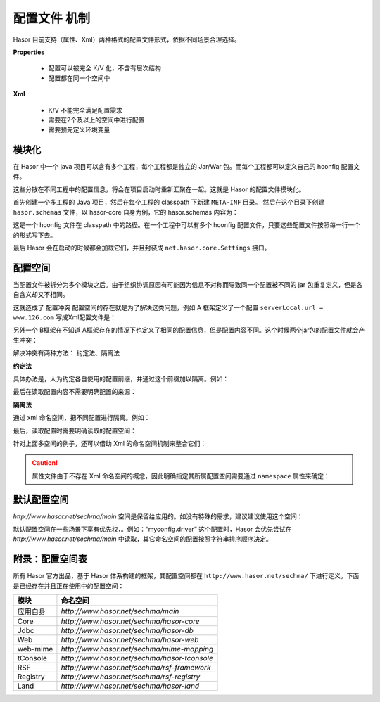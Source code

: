 --------------------
配置文件 机制
--------------------
Hasor 目前支持（属性、Xml）两种格式的配置文件形式，依据不同场景合理选择。

**Properties**

 - 配置可以被完全 K/V 化，不含有层次结构
 - 配置都在同一个空间中

.. code-block:: text
    :linenos:

    key1 = value1
    key2 = value2
    ...

**Xml**

 - K/V 不能完全满足配置需求
 - 需要在2个及以上的空间中进行配置
 - 需要预先定义环境变量

.. code-block:: xml
    :linenos:

    <?xml version="1.0" encoding="UTF-8"?>
    <config xmlns="http://www.hasor.net/sechma/main">
      ...
    </config>


模块化
------------------------------------
在 Hasor 中一个 java 项目可以含有多个工程，每个工程都是独立的 Jar/War 包。而每个工程都可以定义自己的 hconfig 配置文件。

.. image:: ../_static/CC2_8633_6D5C_MK4L.png

这些分散在不同工程中的配置信息，将会在项目启动时重新汇聚在一起。这就是 Hasor 的配置文件模块化。

首先创建一个多工程的 Java 项目，然后在每个工程的 classpath 下新建 ``META-INF`` 目录。
然后在这个目录下创建 ``hasor.schemas`` 文件，以 hasor-core 自身为例，它的 hasor.schemas 内容为：

.. code-block:: text
    :linenos:

    /META-INF/hasor-framework/core-hconfig.xml

这是一个 hconfig 文件在 classpath 中的路径。在一个工程中可以有多个 hconfig 配置文件，只要这些配置文件按照每一行一个的形式写下去。

最后 Hasor 会在启动的时候都会加载它们，并且封装成 ``net.hasor.core.Settings`` 接口。


配置空间
------------------------------------
当配置文件被拆分为多个模块之后。由于组织协调原因有可能因为信息不对称而导致同一个配置被不同的 jar 包重复定义，但是各自含义却又不相同。

这就造成了 ``配置冲突`` 配置空间的存在就是为了解决这类问题，例如 A 框架定义了一个配置 ``serverLocal.url = www.126.com`` 写成Xml配置文件是：

.. code-block:: xml
    :linenos:

    <?xml version="1.0" encoding="UTF-8"?>
    <config xmlns="http://www.hasor.net/sechma/main">
        <serverLocal url="www.126.com" />
    </config>


另外一个 B框架在不知道 A框架存在的情况下也定义了相同的配置信息，但是配置内容不同。这个时候两个jar包的配置文件就会产生冲突：

.. code-block:: xml
    :linenos:

    <?xml version="1.0" encoding="UTF-8"?>
    <config xmlns="http://www.hasor.net/sechma/main">
        <serverLocal url="www.souhu.com" />
    </config>


解决冲突有两种方法： ``约定法``、``隔离法``

**约定法**

具体办法是，人为约定各自使用的配置前缀，并通过这个前缀加以隔离。例如：

.. code-block:: xml
    :linenos:

    <?xml version="1.0" encoding="UTF-8"?>
    <config xmlns="http://www.hasor.net/sechma/main">
        <mod1_serverLocal url="www.126.com" />  <!-- 强制加 mod1 前缀 -->
    </config>

    <?xml version="1.0" encoding="UTF-8"?>
    <config xmlns="http://www.hasor.net/sechma/main">
        <mod2_serverLocal url="www.souhu.com" /><!-- 强制加 mod2 前缀 -->
    </config>


最后在读取配置内容不需要明确配置的来源：

.. code-block:: xml
    :linenos:

    AppContext appContext = Hasor.create().build();
    Settings settings = appContext.getInstance(Settings.class);

    String url1 = settings.getString("mod1_serverLocal.url")
    String url2 = settings.getString("mod2_serverLocal.url")


**隔离法**

通过 xml 命名空间，把不同配置进行隔离。例如：

.. code-block:: xml
    :linenos:

    <?xml version="1.0" encoding="UTF-8"?>
    <config xmlns="http://mode1.myProject.net"><!-- Xml 命名空间隔离 -->
        <serverLocal url="www.126.com" />
    </config>

    <?xml version="1.0" encoding="UTF-8"?>
    <config xmlns="http://mode2.myProject.net"><!-- Xml 命名空间隔离 -->
        <serverLocal url="www.souhu.com" />
    </config>


最后，读取配置时需要明确读取的配置空间：

.. code-block:: xml
    :linenos:

    AppContext appContext = Hasor.create().build();
    Settings settings = appContext.getInstance(Settings.class);
    String url1 = settings.getSettings("http://mode1.myProject.net").getString("serverLocal.url");
    String url2 = settings.getSettings("http://mode2.myProject.net").getString("serverLocal.url");


针对上面多空间的例子，还可以借助 Xml 的命名空间机制来整合它们：

.. code-block:: xml
    :linenos:

    <?xml version="1.0" encoding="UTF-8"?>
    <config xmlns:mod1="http://mode1.myProject.net"
            xmlns:mod2="http://mode2.myProject.net"
            xmlns="http://www.hasor.net/sechma/main">
      <!-- mode1.myProject.net 配置 -->
      <mod1:config>
          <mod1:serverLocal mod1:url="www.126.com" />
      </mod1:config>
      <!-- http://mode2.myProject.net 配置 -->
      <mod2:config>
          <mod2:serverLocal mod2:url="www.souhu.com" />
      </mod2:config>
    </config>

.. CAUTION::
    属性文件由于不存在 Xml 命名空间的概念，因此明确指定其所属配置空间需要通过 ``namespace`` 属性来确定：

.. code-block:: text
    :linenos:

    namespace = http://mode2.myProject.net
    key1 = value1
    key2 = value2
    ...


默认配置空间
------------------------------------
`http://www.hasor.net/sechma/main` 空间是保留给应用的。如没有特殊的需求，建议建议使用这个空间：

.. code-block:: xml
    :linenos:

    <?xml version="1.0" encoding="UTF-8"?>
    <config xmlns="http://www.hasor.net/sechma/main">
        ...
    </config>


默认配置空间在一些场景下享有优先权，。例如：“myconfig.driver” 这个配置时，Hasor 会优先尝试在 `http://www.hasor.net/sechma/main` 中读取，其它命名空间的配置按照字符串排序顺序决定。

附录：配置空间表
------------------------------------
所有 Hasor 官方出品，基于 Hasor 体系构建的框架，其配置空间都在 ``http://www.hasor.net/sechma/`` 下进行定义。下面是已经存在并且正在使用中的配置空间：

+-------------+-------------------------------------------------+
| **模块**    | **命名空间**                                    |
+-------------+-------------------------------------------------+
| 应用自身    | `http://www.hasor.net/sechma/main`              |
+-------------+-------------------------------------------------+
| Core        | `http://www.hasor.net/sechma/hasor-core`        |
+-------------+-------------------------------------------------+
| Jdbc        | `http://www.hasor.net/sechma/hasor-db`          |
+-------------+-------------------------------------------------+
| Web         | `http://www.hasor.net/sechma/hasor-web`         |
+-------------+-------------------------------------------------+
| web-mime    | `http://www.hasor.net/sechma/mime-mapping`      |
+-------------+-------------------------------------------------+
| tConsole    | `http://www.hasor.net/sechma/hasor-tconsole`    |
+-------------+-------------------------------------------------+
| RSF         | `http://www.hasor.net/sechma/rsf-framework`     |
+-------------+-------------------------------------------------+
| Registry    | `http://www.hasor.net/sechma/rsf-registry`      |
+-------------+-------------------------------------------------+
| Land        | `http://www.hasor.net/sechma/hasor-land`        |
+-------------+-------------------------------------------------+

